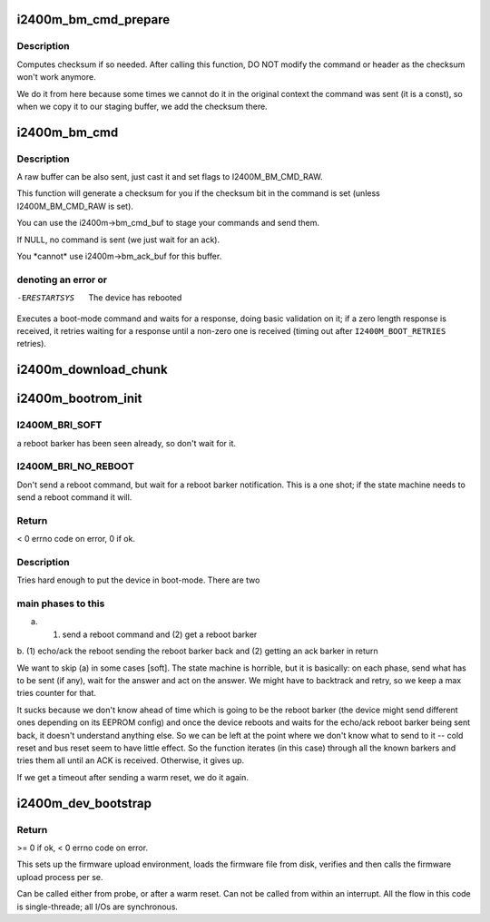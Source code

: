 .. -*- coding: utf-8; mode: rst -*-
.. src-file: drivers/net/wimax/i2400m/fw.c

.. _`i2400m_bm_cmd_prepare`:

i2400m_bm_cmd_prepare
=====================

.. c:function:: void i2400m_bm_cmd_prepare(struct i2400m_bootrom_header *cmd)

    mode command for delivery

    :param struct i2400m_bootrom_header \*cmd:
        pointer to bootrom header to prepare

.. _`i2400m_bm_cmd_prepare.description`:

Description
-----------

Computes checksum if so needed. After calling this function, DO NOT
modify the command or header as the checksum won't work anymore.

We do it from here because some times we cannot do it in the
original context the command was sent (it is a const), so when we
copy it to our staging buffer, we add the checksum there.

.. _`i2400m_bm_cmd`:

i2400m_bm_cmd
=============

.. c:function:: ssize_t i2400m_bm_cmd(struct i2400m *i2400m, const struct i2400m_bootrom_header *cmd, size_t cmd_size, struct i2400m_bootrom_header *ack, size_t ack_size, int flags)

    Execute a boot mode command

    :param struct i2400m \*i2400m:
        *undescribed*

    :param const struct i2400m_bootrom_header \*cmd:
        buffer containing the command data (pointing at the header).
        This data can be ANYWHERE (for USB, we will copy it to an
        specific buffer). Make sure everything is in proper little
        endian.

    :param size_t cmd_size:
        size of the command. Will be auto padded to the
        bus-specific drivers padding requirements.

    :param struct i2400m_bootrom_header \*ack:
        buffer where to place the acknowledgement. If it is a regular
        command response, all fields will be returned with the right,
        native endianess.

    :param size_t ack_size:
        size of \ ``ack``\ , 16 aligned; you need to provide at least
        sizeof(\*ack) bytes and then enough to contain the return data
        from the command

    :param int flags:
        see I2400M_BM_CMD\_\* above.

.. _`i2400m_bm_cmd.description`:

Description
-----------

A raw buffer can be also sent, just cast it and set flags to
I2400M_BM_CMD_RAW.

This function will generate a checksum for you if the
checksum bit in the command is set (unless I2400M_BM_CMD_RAW
is set).

You can use the i2400m->bm_cmd_buf to stage your commands and
send them.

If NULL, no command is sent (we just wait for an ack).

You \*cannot\* use i2400m->bm_ack_buf for this buffer.

.. _`i2400m_bm_cmd.denoting-an-error-or`:

denoting an error or
--------------------


-ERESTARTSYS  The device has rebooted

Executes a boot-mode command and waits for a response, doing basic
validation on it; if a zero length response is received, it retries
waiting for a response until a non-zero one is received (timing out
after \ ``I2400M_BOOT_RETRIES``\  retries).

.. _`i2400m_download_chunk`:

i2400m_download_chunk
=====================

.. c:function:: int i2400m_download_chunk(struct i2400m *i2400m, const void *chunk, size_t __chunk_len, unsigned long addr, unsigned int direct, unsigned int do_csum)

    write a single chunk of data to the device's memory

    :param struct i2400m \*i2400m:
        device descriptor

    :param const void \*chunk:
        *undescribed*

    :param size_t __chunk_len:
        *undescribed*

    :param unsigned long addr:
        address in the device memory space

    :param unsigned int direct:
        bootrom write mode

    :param unsigned int do_csum:
        should a checksum validation be performed

.. _`i2400m_bootrom_init`:

i2400m_bootrom_init
===================

.. c:function:: int i2400m_bootrom_init(struct i2400m *i2400m, enum i2400m_bri flags)

    Reboots a powered device into boot mode

    :param struct i2400m \*i2400m:
        device descriptor

    :param enum i2400m_bri flags:
        *undescribed*

.. _`i2400m_bootrom_init.i2400m_bri_soft`:

I2400M_BRI_SOFT
---------------

a reboot barker has been seen
already, so don't wait for it.

.. _`i2400m_bootrom_init.i2400m_bri_no_reboot`:

I2400M_BRI_NO_REBOOT
--------------------

Don't send a reboot command, but wait
for a reboot barker notification. This is a one shot; if
the state machine needs to send a reboot command it will.

.. _`i2400m_bootrom_init.return`:

Return
------


< 0 errno code on error, 0 if ok.

.. _`i2400m_bootrom_init.description`:

Description
-----------


Tries hard enough to put the device in boot-mode. There are two

.. _`i2400m_bootrom_init.main-phases-to-this`:

main phases to this
-------------------


a. (1) send a reboot command and (2) get a reboot barker

b. (1) echo/ack the reboot sending the reboot barker back and (2)
getting an ack barker in return

We want to skip (a) in some cases [soft]. The state machine is
horrible, but it is basically: on each phase, send what has to be
sent (if any), wait for the answer and act on the answer. We might
have to backtrack and retry, so we keep a max tries counter for
that.

It sucks because we don't know ahead of time which is going to be
the reboot barker (the device might send different ones depending
on its EEPROM config) and once the device reboots and waits for the
echo/ack reboot barker being sent back, it doesn't understand
anything else. So we can be left at the point where we don't know
what to send to it -- cold reset and bus reset seem to have little
effect. So the function iterates (in this case) through all the
known barkers and tries them all until an ACK is
received. Otherwise, it gives up.

If we get a timeout after sending a warm reset, we do it again.

.. _`i2400m_dev_bootstrap`:

i2400m_dev_bootstrap
====================

.. c:function:: int i2400m_dev_bootstrap(struct i2400m *i2400m, enum i2400m_bri flags)

    Bring the device to a known state and upload firmware

    :param struct i2400m \*i2400m:
        device descriptor

    :param enum i2400m_bri flags:
        *undescribed*

.. _`i2400m_dev_bootstrap.return`:

Return
------

>= 0 if ok, < 0 errno code on error.

This sets up the firmware upload environment, loads the firmware
file from disk, verifies and then calls the firmware upload process
per se.

Can be called either from probe, or after a warm reset.  Can not be
called from within an interrupt.  All the flow in this code is
single-threade; all I/Os are synchronous.

.. This file was automatic generated / don't edit.

